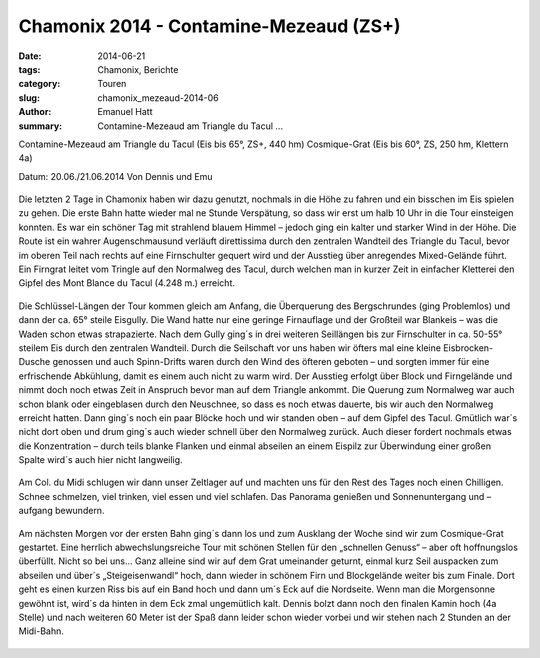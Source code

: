 Chamonix 2014 - Contamine-Mezeaud (ZS+)
---------------------------------------

:date: 2014-06-21
:tags: Chamonix, Berichte
:category: Touren
:slug: chamonix_mezeaud-2014-06
:author: Emanuel Hatt
:summary: Contamine-Mezeaud am Triangle du Tacul ...

Contamine-Mezeaud am Triangle du Tacul
(Eis bis 65°, ZS+, 440 hm)
Cosmique-Grat 
(Eis bis 60°, ZS, 250 hm, Klettern 4a)

Datum: 20.06./21.06.2014
Von Dennis und Emu

.. figure:: /images/1406chamonix_mezeaud/Contamine-Mezeaud.jpg
   :alt: Contamine-Mezeaud
   :width: 100%

.. figure:: /images/1406chamonix_mezeaud/IMG_3412.JPG
   :alt: Contamine-Mezeaud
   :width: 100%

Die letzten 2 Tage in Chamonix haben wir dazu genutzt, nochmals in die Höhe zu fahren und ein bisschen im Eis spielen zu gehen.
Die erste Bahn hatte wieder mal ne Stunde Verspätung, so dass wir erst um halb 10 Uhr in die Tour einsteigen konnten.
Es war ein schöner Tag mit strahlend blauem Himmel – jedoch ging ein kalter und starker Wind in der Höhe.
Die Route ist ein wahrer Augenschmausund verläuft direttissima durch den zentralen Wandteil des Triangle du Tacul, 
bevor im oberen Teil nach rechts auf eine Firnschulter gequert wird und der Ausstieg über anregendes Mixed-Gelände führt. 
Ein Firngrat leitet vom Tringle auf den Normalweg des Tacul, durch welchen man in kurzer Zeit in einfacher Kletterei den Gipfel 
des Mont Blance du Tacul (4.248 m.) erreicht.

.. figure:: /images/1406chamonix_mezeaud/IMG_3379.JPG
   :alt: Contamine-Mezeaud
   :width: 100%

.. figure:: /images/1406chamonix_mezeaud/IMG_3385.JPG
   :alt: Contamine-Mezeaud
   :width: 100%

Die Schlüssel-Längen der Tour kommen gleich am Anfang, die Überquerung des Bergschrundes (ging Problemlos) und dann der ca. 65° steile Eisgully.
Die Wand hatte nur eine geringe Firnauflage und der Großteil war Blankeis – was die Waden schon etwas strapazierte. 
Nach dem Gully ging´s in drei weiteren Seillängen bis zur Firnschulter in ca. 50-55° steilem Eis durch den zentralen Wandteil. 
Durch die Seilschaft vor uns haben wir öfters mal eine kleine Eisbrocken-Dusche genossen und auch Spinn-Drifts waren durch den Wind des öfteren geboten 
– und sorgten immer für eine erfrischende Abkühlung, damit es einem auch nicht zu warm wird. 
Der Ausstieg erfolgt über Block und Firngelände und nimmt doch noch etwas Zeit in Anspruch bevor man auf dem Triangle ankommt. 
Die Querung zum Normalweg war auch schon blank oder eingeblasen durch den Neuschnee, so dass es noch etwas dauerte, bis wir auch den Normalweg erreicht hatten. 
Dann ging´s noch ein paar Blöcke hoch und wir standen oben – auf dem Gipfel des Tacul.
Gmütlich war´s nicht dort oben und drum ging´s auch wieder schnell über den Normalweg zurück. 
Auch dieser fordert nochmals etwas die Konzentration – durch teils blanke Flanken und einmal abseilen an einem Eispilz 
zur Überwindung einer großen Spalte wird´s auch hier nicht langweilig.

.. figure:: /images/1406chamonix_mezeaud/IMG_3390.JPG
   :alt: Contamine-Mezeaud
   :width: 100%

Am Col. du Midi schlugen wir dann unser Zeltlager auf und machten uns für den Rest des Tages noch einen Chilligen. 
Schnee schmelzen, viel trinken, viel essen und viel schlafen. Das Panorama genießen und Sonnenuntergang und –aufgang bewundern. 

.. figure:: /images/1406chamonix_mezeaud/IMG_3397.JPG
   :alt: Contamine-Mezeaud
   :width: 100%

Am nächsten Morgen vor der ersten Bahn ging´s dann los und zum Ausklang der Woche sind wir zum Cosmique-Grat gestartet. 
Eine herrlich abwechslungsreiche Tour mit schönen Stellen für den „schnellen Genuss“ – aber oft hoffnungslos überfüllt. 
Nicht so bei uns… Ganz alleine sind wir auf dem Grat umeinander geturnt, einmal kurz Seil auspacken zum abseilen und über´s 
„Steigeisenwandl“ hoch, dann wieder in schönem Firn und Blockgelände weiter bis zum Finale. 
Dort geht es einen kurzen Riss bis auf ein Band hoch und dann um´s Eck auf die Nordseite. 
Wenn man die Morgensonne gewöhnt ist, wird´s da hinten in dem Eck zmal ungemütlich kalt. 
Dennis bolzt dann noch den finalen Kamin hoch (4a Stelle) und nach weiteren 60 Meter ist der Spaß dann leider schon wieder vorbei 
und wir stehen nach 2 Stunden an der Midi-Bahn.

.. figure:: /images/1406chamonix_mezeaud/IMG_3407.JPG
   :alt: Cosmique-Grat
   :width: 100%

.. figure:: /images/1406chamonix_mezeaud/IMG_3416.JPG
   :alt: Cosmique-Grat
   :width: 100%